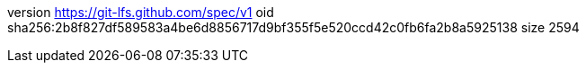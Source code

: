version https://git-lfs.github.com/spec/v1
oid sha256:2b8f827df589583a4be6d8856717d9bf355f5e520ccd42c0fb6fa2b8a5925138
size 2594

